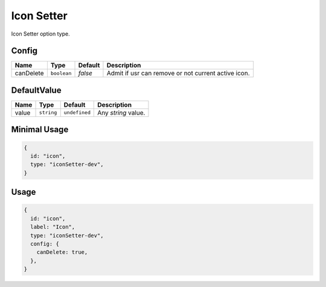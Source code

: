 Icon Setter
===========

Icon Setter option type.

Config
------

+------------+-------------+-------------+------------------------------------------------------------------------------+
| **Name**   |  **Type**   | **Default** | **Description**                                                              |
+============+=============+=============+==============================================================================+
| canDelete  | ``boolean`` | `false`     | Admit if usr can remove or not current active icon.                          |
+------------+-------------+-------------+------------------------------------------------------------------------------+

DefaultValue
-------------------

+---------------+-------------+---------------+-------------------------------------------------------------------------+
| **Name**      |  **Type**   | **Default**   | **Description**                                                         |
+===============+=============+===============+=========================================================================+
| value         | ``string``  | ``undefined`` | Any `string` value.                                                     |
+---------------+-------------+---------------+-------------------------------------------------------------------------+


Minimal Usage
-------------

.. code-block:: javascript

    {
      id: "icon",
      type: "iconSetter-dev",
    }

Usage
-----

.. code-block:: javascript

    {
      id: "icon",
      label: "Icon",
      type: "iconSetter-dev",
      config: {
        canDelete: true,
      },
    }

